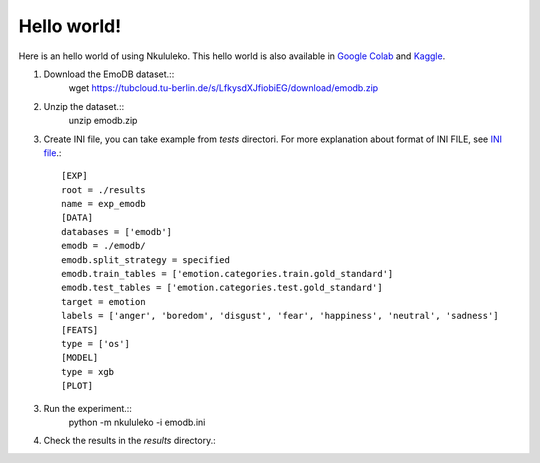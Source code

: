 Hello world!
------------

Here is an hello world of using Nkululeko. This hello world is also available in `Google Colab`_ and `Kaggle`_.


1. Download the EmoDB dataset.::
    wget https://tubcloud.tu-berlin.de/s/LfkysdXJfiobiEG/download/emodb.zip

2. Unzip the dataset.::
    unzip emodb.zip

3. Create INI file, you can take example from `tests` directori. For more explanation about format of INI FILE, see `INI file <./ini.rst>`__.::
    
    [EXP]
    root = ./results
    name = exp_emodb
    [DATA]
    databases = ['emodb']
    emodb = ./emodb/
    emodb.split_strategy = specified
    emodb.train_tables = ['emotion.categories.train.gold_standard']
    emodb.test_tables = ['emotion.categories.test.gold_standard']
    target = emotion
    labels = ['anger', 'boredom', 'disgust', 'fear', 'happiness', 'neutral', 'sadness']
    [FEATS]
    type = ['os']
    [MODEL]
    type = xgb
    [PLOT]

3. Run the experiment.::
    python -m nkululeko -i emodb.ini

4. Check the results in the `results` directory.::


.. _Google Colab: https://colab.research.google.com/drive/1GYNBd5cdZQ1QC3Jm58qoeMaJg3UuPhjw?usp=sharing#scrollTo=4G_SjuF9xeQf'
.. _Kaggle: https://www.kaggle.com/felixburk/nkululeko-hello-world-example
